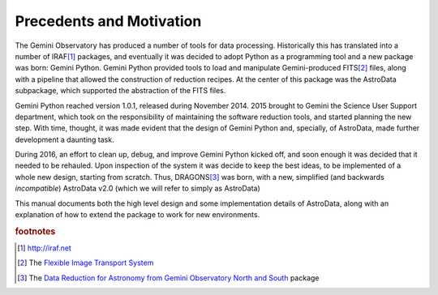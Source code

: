 .. intro.rst

.. _intro:

*************************
Precedents and Motivation
*************************


The Gemini Observatory has produced a number of tools for data processing.
Historically this has translated into a number of IRAF\ [#IRAF]_ packages, and
eventually it was decided to adopt Python as a programming tool and a new
package was born: Gemini Python. Gemini Python provided tools to load and
manipulate Gemini-produced FITS\ [#FITS]_ files, along with a pipeline that
allowed the construction of reduction recipes. At the center of this package
was the AstroData subpackage, which supported the abstraction of the FITS
files.

Gemini Python reached version 1.0.1, released during November 2014. 2015
brought to Gemini the Science User Support department, which took on the
responsibility of maintaining the software reduction tools, and started
planning the new step. With time, thought, it was made evident that the design
of Gemini Python and, specially, of AstroData, made further development a
daunting task.

During 2016, an effort to clean up, debug, and improve Gemini Python kicked
off, and soon enough it was decided that it needed to be rehauled. Upon
inspection of the system it was decide to keep the best ideas, to be
implemented of a whole new design, starting from scratch. Thus,
DRAGONS\ [#DRAGONS]_ was born, with a new, simplified (and backwards *incompatible*)
AstroData v2.0 (which we will refer to simply as AstroData)

This manual documents both the high level design and some implementation
details of AstroData, along with an explanation of how to extend the package to
work for new environments.

.. rubric:: footnotes

.. [#IRAF] http://iraf.net
.. [#FITS] The `Flexible Image Transport System <http://https://fits.gsfc.nasa.gov/fits_standard.html>`_
.. [#DRAGONS] The `Data Reduction for Astronomy from Gemini Observatory North and South <https://github.com/GeminiDRSoftware/DRAGONS>`_ package
